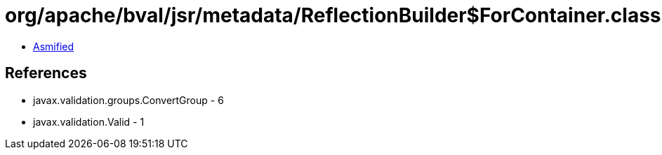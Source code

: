 = org/apache/bval/jsr/metadata/ReflectionBuilder$ForContainer.class

 - link:ReflectionBuilder$ForContainer-asmified.java[Asmified]

== References

 - javax.validation.groups.ConvertGroup - 6
 - javax.validation.Valid - 1
